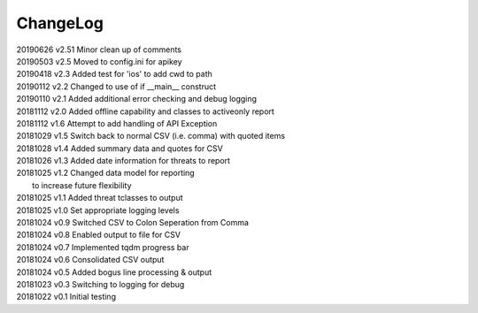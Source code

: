 *********
ChangeLog
*********


| 20190626    v2.51   Minor clean up of comments
| 20190503    v2.5    Moved to config.ini for apikey
| 20190418    v2.3    Added test for 'ios' to add cwd to path
| 20190112    v2.2    Changed to use of if __main__ construct
| 20190110    v2.1    Added additional error checking and debug logging
| 20181112    v2.0    Added offline capability and classes to activeonly report
| 20181112    v1.6    Attempt to add handling of API Exception
| 20181029    v1.5    Switch back to normal CSV (i.e. comma) with quoted items
| 20181028    v1.4    Added summary data and quotes for CSV
| 20181026    v1.3    Added date information for threats to report
| 20181025    v1.2    Changed data model for reporting
|                     to increase future flexibility
| 20181025    v1.1    Added threat tclasses to output
| 20181025    v1.0    Set appropriate logging levels
| 20181024    v0.9    Switched CSV to Colon Seperation from Comma
| 20181024    v0.8    Enabled output to file for CSV
| 20181024    v0.7    Implemented tqdm progress bar
| 20181024    v0.6    Consolidated CSV output
| 20181024    v0.5    Added bogus line processing & output
| 20181023    v0.3    Switching to logging for debug
| 20181022    v0.1    Initial testing
